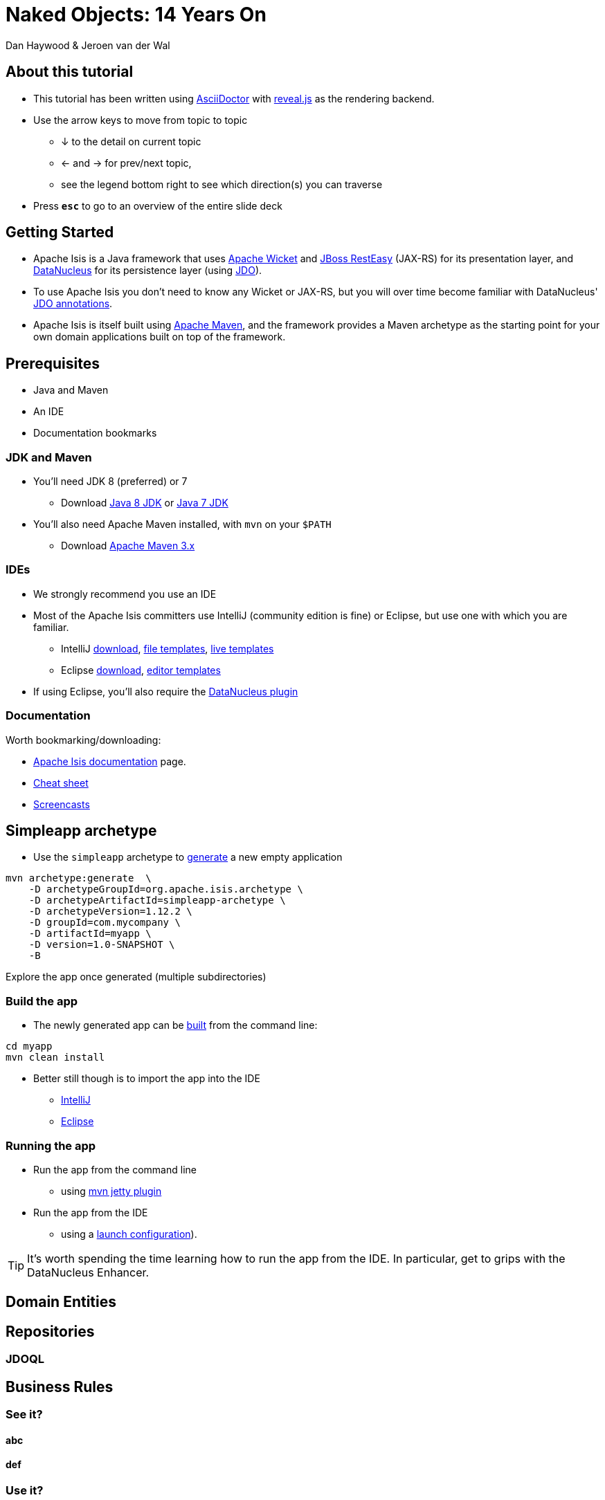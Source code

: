 = Naked{nbsp}Objects: 14{nbsp}Years{nbsp}On
Dan Haywood & Jeroen van der Wal
:backend: revealjs
:revealjs_progress: true
:source-highlighter: coderay

ifndef::imagesdir[:imagesdir: images]
ifndef::sourcedir[:sourcedir: ../java]




== About this tutorial

* This tutorial has been written using link:http://asciidoctor.org[AsciiDoctor] with
link:http://lab.hakim.se/reveal-js/[reveal.js] as the rendering backend.
* Use the arrow keys to move from topic to topic
** &#8595; to the detail on current topic
** <- and -> for prev/next topic,
** see the legend bottom right to see which direction(s) you can traverse
* Press `*esc*` to go to an overview of the entire slide deck



== Getting Started

* Apache Isis is a Java framework that uses link:http://wicket.apache.org[Apache Wicket] and
link:http://resteasy.jboss.org/[JBoss RestEasy] (JAX-RS) for its presentation layer, and link:http://datanucleus.org[DataNucleus] for its persistence layer (using link:http://www.datanucleus.org/products/datanucleus/jdo/api.html[JDO]).

* To use Apache Isis you don't need to know any Wicket or JAX-RS, but you will over time become familiar with
DataNucleus' link:http://www.datanucleus.org/products/datanucleus/jdo/annotations.html[JDO annotations].

* Apache Isis is itself built using link:http://maven.apache.org[Apache Maven], and the framework provides a Maven archetype as the starting point for your own domain applications built on top of the framework.



== Prerequisites

* Java and Maven
* An IDE
* Documentation bookmarks



=== JDK and Maven

* You'll need JDK 8 (preferred) or 7

** Download link:http://www.oracle.com/technetwork/java/javase/downloads/jdk8-downloads-2133151.html[Java 8 JDK] or link:http://www.oracle.com/technetwork/java/javase/downloads/jdk7-downloads-1880260.html[Java 7 JDK]

* You'll also need Apache Maven installed, with `mvn` on your `$PATH`

** Download link:https://maven.apache.org/download.cgi[Apache Maven 3.x]



=== IDEs

* We strongly recommend you use an IDE

* Most of the Apache Isis committers use IntelliJ (community edition is fine) or Eclipse, but use one with which you are familiar.

** IntelliJ link:https://www.jetbrains.com/idea/download[download], link:http://isis.apache.org/guides/dg.html#_dg_ide_intellij_file-templates[file templates], link:http://isis.apache.org/guides/dg.html#_dg_ide_intellij_live-templates[live templates]

** Eclipse link:https://eclipse.org/downloads/[download], link:http://isis.apache.org/guides/dg.html#_dg_ide_eclipse_editor-templates[editor templates]

* If using Eclipse, you'll also require the link:http://isis.apache.org/guides/dg.html#_add_datanucleus_support[DataNucleus plugin]



=== Documentation

Worth bookmarking/downloading:

* link:http://isis.apache.org/documentation.html[Apache Isis documentation] page.
* link:http://isis.apache.org/cheat-sheet.html[Cheat sheet]
* link:http://isis.apache.org/screencasts.html[Screencasts]




== Simpleapp archetype

* Use the `simpleapp` archetype to link:http://isis.apache.org/guides/ugfun.html#_generating_the_app[generate] a new empty application

[source,bash]
----
mvn archetype:generate  \
    -D archetypeGroupId=org.apache.isis.archetype \
    -D archetypeArtifactId=simpleapp-archetype \
    -D archetypeVersion=1.12.2 \
    -D groupId=com.mycompany \
    -D artifactId=myapp \
    -D version=1.0-SNAPSHOT \
    -B
----

Explore the app once generated (multiple subdirectories)


=== Build the app

* The newly generated app can be link:http://isis.apache.org/guides/ugfun.html#_building_the_app[built] from the command{nbsp}line:

[source,bash]
----
cd myapp
mvn clean install
----

* Better still though is to import the app into the IDE
** link:http://isis.apache.org/guides/dg.html#_dg_ide_intellij_importing-maven-modules[IntelliJ]
** link:http://isis.apache.org/guides/dg.html#_dg_ide_eclipse_importing-the-project[Eclipse]



=== Running the app

* Run the app from the command line
** using link:http://isis.apache.org/guides/ugfun.html#_using_mvn_jetty_plugin[mvn jetty plugin]

* Run the app from the IDE
** using a link:http://isis.apache.org/guides/ugfun.html#_from_within_the_ide[launch configuration]).

[TIP]
====
It's worth spending the time learning how to run the app from the IDE.  In particular, get to grips with the
DataNucleus Enhancer.
====



== Domain Entities




== Repositories


=== JDOQL



== Business Rules

=== See it?

==== abc

==== def


=== Use it?

=== Do it?



== Fixture scripts


== View Models


== Decoupling



== Unit testing


== Integration testing



